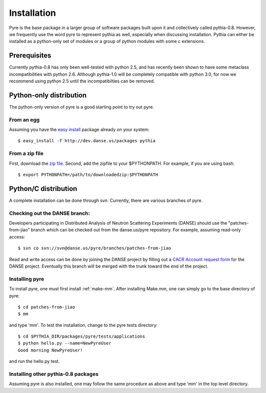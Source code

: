 .. _installation:

Installation
=================

Pyre is the base package in a larger group of software packages built upon it and collectively called pythia-0.8.  However, we frequently use the word pyre to represent pythia as well, especially when discussing installation.  Pythia can either be installed as a python-only set of modules or a group of python modules with some c extensions. 


Prerequisites
-------------

Currently pythia-0.8 has only been well-tested with python 2.5, and has recently been shown to have some metaclass incompatibilities with python 2.6.  Although pythia-1.0 will be completely compatible with python 3.0, for now we recommend using python 2.5 until the incompatibilties can be removed.


.. _pure-python-distrib:

Python-only distribution
-------------------------

The python-only version of pyre is a good starting point to try out pyre.

From an egg
^^^^^^^^^^^

Assuming you have the `easy install <http://peak.telecommunity.com/DevCenter/EasyInstall>`_   package already on your system::

  $ easy_install -f http://dev.danse.us/packages pythia


From a zip file
^^^^^^^^^^^^^^^

First, download the `zip file <http://www.cacr.caltech.edu/projects/danse/pyre/pythia-0.8-patches.zip>`_. Second, add the zipfile to your $PYTHONPATH. For example, if you are using bash::

  $ export PYTHONPATH=/path/to/downloadedzip:$PYTHONPATH



Python/C distribution
---------------------

A complete installation can be done through svn.  Currently, there are various branches of pyre.  


Checking out the DANSE branch:
^^^^^^^^^^^^^^^^^^^^^^^^^^^^^^

Developers participating in Distributed Analysis of Neutron Scattering Experiments (DANSE) should use the "patches-from-jiao" branch which can be checked out from the danse.us/pyre repository.  For example, assuming read-only access::

  $ svn co svn://svn@danse.us/pyre/branches/patches-from-jiao

Read and write access can be done by joining the DANSE project by filling out a `CACR Account request form <http://www.cacr.caltech.edu/main/?page_id=89>`_ for the DANSE project.  Eventually this branch will be merged with the trunk toward the end of the project.  



Installing pyre
^^^^^^^^^^^^^^^

To install pyre, one must first install :ref:`make-mm`.  After installing Make.mm, one can simply go to the base directory of pyre::

  $ cd patches-from-jiao
  $ mm

and type 'mm'.  To test the installation, change to the pyre tests directory::

  $ cd $PYTHIA_DIR/packages/pyre/tests/applications 
  $ python hello.py --name=NewPyreUser
  Good morning NewPyreUser!

and run the hello.py test.


Installing other pythia-0.8 packages
^^^^^^^^^^^^^^^^^^^^^^^^^^^^^^^^^^^^

Assuming pyre is also installed, one may follow the same procedure as above and type 'mm' in the top level directory.
